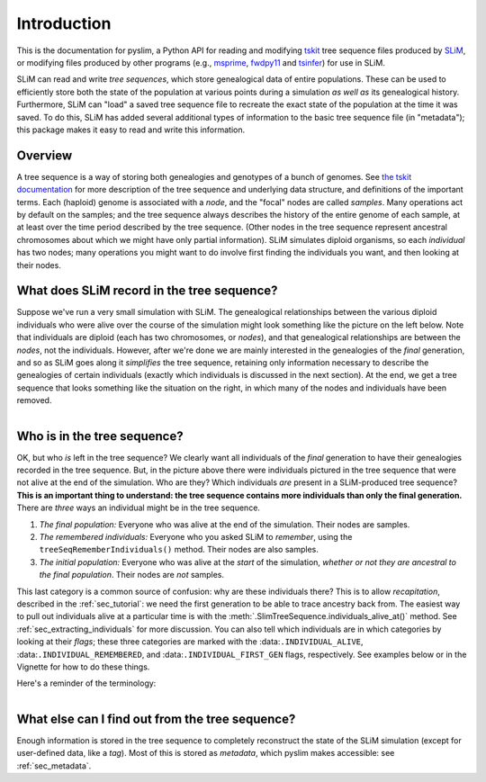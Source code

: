 .. _sec_introduction:

============
Introduction
============

This is the documentation for pyslim, a Python API
for reading and modifying `tskit <https://tskit.readthedocs.io/>`_ tree sequence files
produced by `SLiM <https://messerlab.org/slim/>`_, 
or modifying files produced by other programs (e.g.,
`msprime <https://msprime.readthedocs.io/en/stable/>`_,
`fwdpy11
<https://fwdpy11.readthedocs.io/en/stable/pages/tsoverview.html>`_
and `tsinfer <https://tsinfer.readthedocs.io/>`_) for use in SLiM. 

SLiM can read and write *tree sequences*, which store genealogical data of entire populations.
These can be used to efficiently store both the state of the population at various points
during a simulation *as well as* its genealogical history. Furthermore, SLiM can "load" a saved tree sequence
file to recreate the exact state of the population at the time it was saved.
To do this, SLiM has added several additional types of information to the basic tree sequence file
(in "metadata"); this package makes it easy to read and write this information.

********
Overview
********

A tree sequence is a way of storing both genealogies and genotypes
of a bunch of genomes.
See `the tskit documentation <https://tskit.readthedocs.io/en/latest/>`_
for more description of the tree sequence and underlying data structure,
and definitions of the important terms.
Each (haploid) genome is associated with a *node*,
and the "focal" nodes are called *samples*.
Many operations act by default on the samples;
and the tree sequence always describes the history of the entire genome
of each sample, at at least over the time period described by the tree sequence.
(Other nodes in the tree sequence represent ancestral chromosomes
about which we might have only partial information).
SLiM simulates diploid organisms, so each *individual* has two nodes;
many operations you might want to do involve first finding the individuals you want,
and then looking at their nodes.

*******************************************
What does SLiM record in the tree sequence?
*******************************************

Suppose we've run a very small simulation with SLiM.
The genealogical relationships between the various diploid individuals
who were alive over the course of the simulation might look something like
the picture on the left below.
Note that individuals are diploid (each has two chromosomes, or *nodes*),
and that genealogical relationships are between the *nodes*, not the individuals.
However, after we're done we are mainly interested in the genealogies
of the *final* generation, and so as SLiM goes along it
*simplifies* the tree sequence,
retaining only information necessary to describe the genealogies
of certain individuals (exactly which individuals is discussed in the next section).
At the end, we get a tree sequence that looks something like
the situation on the right,
in which many of the nodes and individuals have been removed.

.. figure:: _static/pedigree0.png
   :scale: 42%
   :align: left

.. figure:: _static/pedigree1.png
   :scale: 42%
   :align: right


****************************
Who is in the tree sequence?
****************************

OK, but who *is* left in the tree sequence?
We clearly want all individuals of the *final* generation
to have their genealogies recorded in the tree sequence.
But, in the picture above there were individuals pictured
in the tree sequence that were not alive at the end of the simulation.
Who are they?
Which individuals *are* present in a SLiM-produced tree sequence?
**This is an important thing to understand:
the tree sequence contains more individuals than only the final generation.**
There are *three* ways an individual might be in the tree sequence.

.. figure:: _static/pedigree2.png
   :scale: 30%
   :align: right

1. *The final population:*
   Everyone who was alive at the end of the simulation.
   Their nodes are samples.

2. *The remembered individuals:* 
   Everyone who you asked SLiM to *remember*,
   using the ``treeSeqRememberIndividuals()`` method.
   Their nodes are also samples.

3. *The initial population:*
   Everyone who was alive at the *start* of the simulation,
   *whether or not they are ancestral to the final population*.
   Their nodes are *not* samples.

This last category is a common source of confusion:
why are these individuals there?
This is to allow *recapitation*, described in the :ref:`sec_tutorial`:
we need the first generation to be able to trace ancestry back from.
The easiest way to pull out individuals alive at a particular time
is with the :meth:`.SlimTreeSequence.individuals_alive_at()` method.
See :ref:`sec_extracting_individuals` for more discussion.
You can also tell which individuals are in which categories
by looking at their *flags*;
these three categories are marked with the :data:``.INDIVIDUAL_ALIVE``,
:data:``.INDIVIDUAL_REMEMBERED``, and :data:``.INDIVIDUAL_FIRST_GEN`` flags, respectively.
See examples below or in the Vignette for how to do these things.

Here's a reminder of the terminology:


.. figure:: _static/pedigree3.png
   :scale: 40%
   :align: left


************************************************
What else can I find out from the tree sequence?
************************************************

Enough information is stored in the tree sequence
to completely reconstruct the state of the SLiM simulation
(except for user-defined data, like a `tag`).
Most of this is stored as *metadata*, which pyslim makes accessible:
see :ref:`sec_metadata`.

